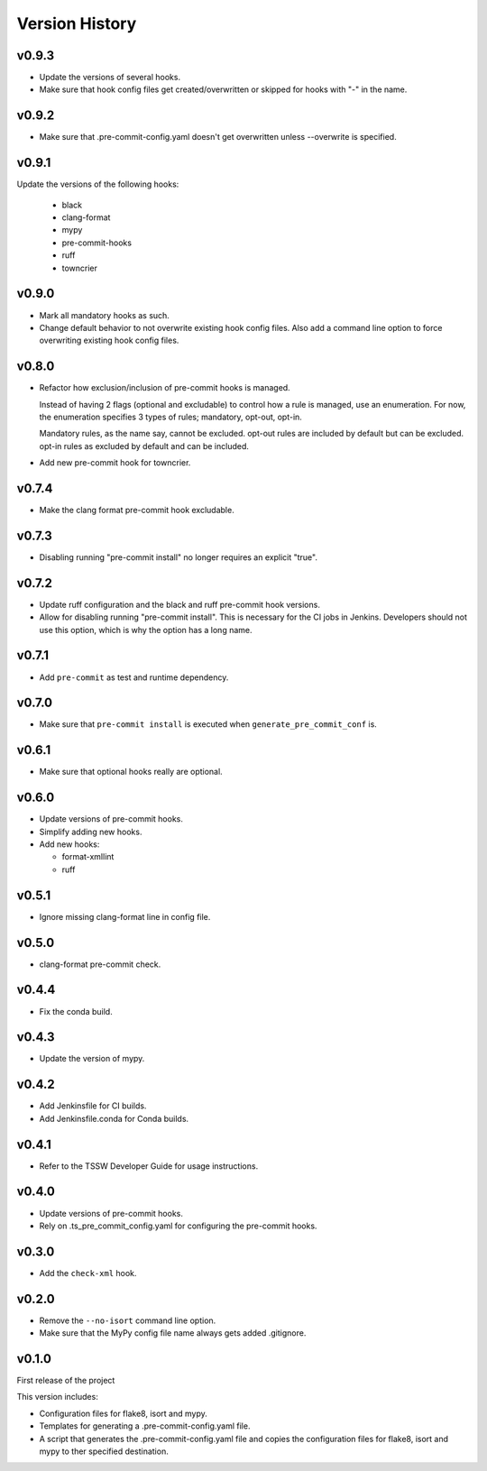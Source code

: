 .. py:currentmodule:: lsst.ts.pre_commit_conf

.. _lsst.ts.pre_commit_conf.version_history:

###############
Version History
###############

v0.9.3
======

* Update the versions of several hooks.
* Make sure that hook config files get created/overwritten or skipped for hooks with "-" in the name.

v0.9.2
======

* Make sure that .pre-commit-config.yaml doesn't get overwritten unless --overwrite is specified.

v0.9.1
======

Update the versions of the following hooks:

  * black
  * clang-format
  * mypy
  * pre-commit-hooks
  * ruff
  * towncrier

v0.9.0
======

* Mark all mandatory hooks as such.
* Change default behavior to not overwrite existing hook config files.
  Also add a command line option to force overwriting existing hook config files.

v0.8.0
======

* Refactor how exclusion/inclusion of pre-commit hooks is managed.

  Instead of having 2 flags (optional and excludable) to control how a rule is managed, use an enumeration.
  For now, the enumeration specifies 3 types of rules; mandatory, opt-out, opt-in.

  Mandatory rules, as the name say, cannot be excluded.
  opt-out rules are included by default but can be excluded.
  opt-in rules as excluded by default and can be included.

* Add new pre-commit hook for towncrier.

v0.7.4
======

* Make the clang format pre-commit hook excludable.

v0.7.3
======

* Disabling running "pre-commit install" no longer requires an explicit "true".

v0.7.2
======

* Update ruff configuration and the black and ruff pre-commit hook versions.
* Allow for disabling running "pre-commit install".
  This is necessary for the CI jobs in Jenkins.
  Developers should not use this option, which is why the option has a long name.

v0.7.1
======

* Add ``pre-commit`` as test and runtime dependency.

v0.7.0
======

* Make sure that ``pre-commit install`` is executed when ``generate_pre_commit_conf`` is.

v0.6.1
======

* Make sure that optional hooks really are optional.

v0.6.0
======

* Update versions of pre-commit hooks.
* Simplify adding new hooks.
* Add new hooks:

  * format-xmllint
  * ruff

v0.5.1
======

* Ignore missing clang-format line in config file.

v0.5.0
======

* clang-format pre-commit check.

v0.4.4
======

* Fix the conda build.


v0.4.3
======

* Update the version of mypy.


v0.4.2
======

* Add Jenkinsfile for CI builds.
* Add Jenkinsfile.conda for Conda builds.


v0.4.1
======

* Refer to the TSSW Developer Guide for usage instructions.


v0.4.0
======

* Update versions of pre-commit hooks.
* Rely on .ts_pre_commit_config.yaml for configuring the pre-commit hooks.


v0.3.0
======

* Add the ``check-xml`` hook.


v0.2.0
======

* Remove the ``--no-isort`` command line option.
* Make sure that the MyPy config file name always gets added .gitignore.


v0.1.0
======

First release of the project

This version includes:

* Configuration files for flake8, isort and mypy.
* Templates for generating a .pre-commit-config.yaml file.
* A script that generates the .pre-commit-config.yaml file and copies the configuration files for flake8, isort and mypy to ther specified destination.

